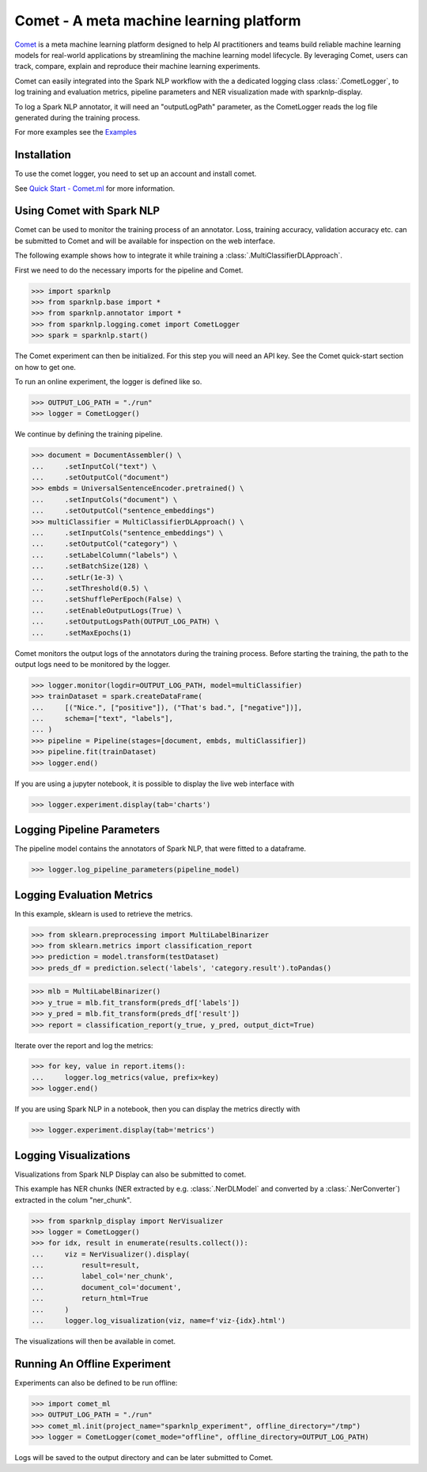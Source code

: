 ..  Licensed to the Apache Software Foundation (ASF) under one
    or more contributor license agreements.  See the NOTICE file
    distributed with this work for additional information
    regarding copyright ownership.  The ASF licenses this file
    to you under the Apache License, Version 2.0 (the
    "License"); you may not use this file except in compliance
    with the License.  You may obtain a copy of the License at

..    http://www.apache.org/licenses/LICENSE-2.0

..  Unless required by applicable law or agreed to in writing,
    software distributed under the License is distributed on an
    "AS IS" BASIS, WITHOUT WARRANTIES OR CONDITIONS OF ANY
    KIND, either express or implied.  See the License for the
    specific language governing permissions and limitations
    under the License.

########################################
Comet - A meta machine learning platform
########################################

`Comet <https://www.comet.ml/>`__ is a meta machine learning platform
designed to help AI practitioners and teams build reliable machine learning
models for real-world applications by streamlining the machine learning
model lifecycle. By leveraging Comet, users can track, compare, explain and
reproduce their machine learning experiments.

Comet can easily integrated into the Spark NLP workflow with the a dedicated
logging class :class:`.CometLogger`, to log training and evaluation metrics,
pipeline parameters and NER visualization made with sparknlp-display.

To log a Spark NLP annotator, it will need an "outputLogPath" parameter, as the
CometLogger reads the log file generated during the training process.

For more examples see the `Examples
<https://github.com/JohnSnowLabs/spark-nlp/blob/master/examples/python/logging/Comet_SparkNLP_Integration.ipynb>`__

************
Installation
************

To use the comet logger, you need to set up an account and install comet.

See `Quick Start - Comet.ml <https://www.comet.ml/docs/quick-start/>`__ for more
information.


**************************
Using Comet with Spark NLP
**************************

Comet can be used to monitor the training process of an annotator. Loss,
training accuracy, validation accuracy etc. can be submitted to Comet and will
be available for inspection on the web interface.

The following example shows how to integrate it while training a
:class:`.MultiClassifierDLApproach`.

First we need to do the necessary imports for the pipeline and Comet.

>>> import sparknlp
>>> from sparknlp.base import *
>>> from sparknlp.annotator import *
>>> from sparknlp.logging.comet import CometLogger
>>> spark = sparknlp.start()

The Comet experiment can then be initialized. For this step you will need an API
key. See the Comet quick-start section on how to get one.

To run an online experiment, the logger is defined like so.

>>> OUTPUT_LOG_PATH = "./run"
>>> logger = CometLogger()

We continue by defining the training pipeline.

>>> document = DocumentAssembler() \
...     .setInputCol("text") \
...     .setOutputCol("document")
>>> embds = UniversalSentenceEncoder.pretrained() \
...     .setInputCols("document") \
...     .setOutputCol("sentence_embeddings")
>>> multiClassifier = MultiClassifierDLApproach() \
...     .setInputCols("sentence_embeddings") \
...     .setOutputCol("category") \
...     .setLabelColumn("labels") \
...     .setBatchSize(128) \
...     .setLr(1e-3) \
...     .setThreshold(0.5) \
...     .setShufflePerEpoch(False) \
...     .setEnableOutputLogs(True) \
...     .setOutputLogsPath(OUTPUT_LOG_PATH) \
...     .setMaxEpochs(1)

Comet monitors the output logs of the annotators during the training process.
Before starting the training, the path to the output logs need to be monitored
by the logger.

>>> logger.monitor(logdir=OUTPUT_LOG_PATH, model=multiClassifier)
>>> trainDataset = spark.createDataFrame(
...     [("Nice.", ["positive"]), ("That's bad.", ["negative"])],
...     schema=["text", "labels"],
... )
>>> pipeline = Pipeline(stages=[document, embds, multiClassifier])
>>> pipeline.fit(trainDataset)
>>> logger.end()

If you are using a jupyter notebook, it is possible to display the live web
interface with

>>> logger.experiment.display(tab='charts')

***************************
Logging Pipeline Parameters
***************************

The pipeline model contains the annotators of Spark NLP, that were
fitted to a dataframe.

>>> logger.log_pipeline_parameters(pipeline_model)

**************************
Logging Evaluation Metrics
**************************

In this example, sklearn is used to retrieve the metrics.

>>> from sklearn.preprocessing import MultiLabelBinarizer
>>> from sklearn.metrics import classification_report
>>> prediction = model.transform(testDataset)
>>> preds_df = prediction.select('labels', 'category.result').toPandas()

>>> mlb = MultiLabelBinarizer()
>>> y_true = mlb.fit_transform(preds_df['labels'])
>>> y_pred = mlb.fit_transform(preds_df['result'])
>>> report = classification_report(y_true, y_pred, output_dict=True)

Iterate over the report and log the metrics:

>>> for key, value in report.items():
...     logger.log_metrics(value, prefix=key)
>>> logger.end()

If you are using Spark NLP in a notebook, then you can display the
metrics directly with

>>> logger.experiment.display(tab='metrics')

**********************
Logging Visualizations
**********************

Visualizations from Spark NLP Display can also be submitted to comet.

This example has NER chunks (NER extracted by e.g. :class:`.NerDLModel`
and converted by a :class:`.NerConverter`) extracted in the colum
"ner_chunk".

>>> from sparknlp_display import NerVisualizer
>>> logger = CometLogger()
>>> for idx, result in enumerate(results.collect()):
...     viz = NerVisualizer().display(
...         result=result,
...         label_col='ner_chunk',
...         document_col='document',
...         return_html=True
...     )
...     logger.log_visualization(viz, name=f'viz-{idx}.html')

The visualizations will then be available in comet.

*****************************
Running An Offline Experiment
*****************************

Experiments can also be defined to be run offline:

>>> import comet_ml
>>> OUTPUT_LOG_PATH = "./run"
>>> comet_ml.init(project_name="sparknlp_experiment", offline_directory="/tmp")
>>> logger = CometLogger(comet_mode="offline", offline_directory=OUTPUT_LOG_PATH)

Logs will be saved to the output directory and can be later submitted to
Comet.
